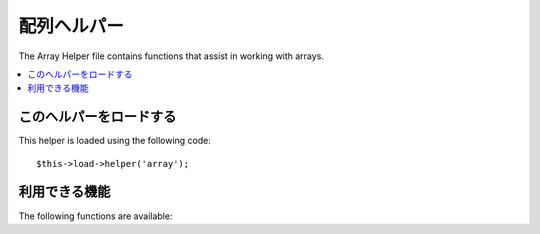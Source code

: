 ############
配列ヘルパー
############

The Array Helper file contains functions that assist in working with
arrays.

.. contents::
  :local:

.. raw:: html

  <div class="custom-index container"></div>

このヘルパーをロードする
===================

This helper is loaded using the following code::

	$this->load->helper('array');


利用できる機能
===================

The following functions are available:


.. php:function:: element($item, $array[, $default = NULL])

	:param	string	$item: Item to fetch from the array
	:param	array	$array: Input array
	:param	bool	$default: What to return if the array isn't valid
	:returns:	NULL on failure or the array item.
	:rtype:	mixed

	Lets you fetch an item from an array. The function tests whether the
	array index is set and whether it has a value. If a value exists it is
	returned. If a value does not exist it returns NULL, or whatever you've
	specified as the default value via the third parameter.

	Example::

		$array = array(
			'color'	=> 'red',
			'shape'	=> 'round',
			'size'	=> ''
		);

		echo element('color', $array); // returns "red"
		echo element('size', $array, 'foobar'); // returns "foobar"


.. php:function:: elements($items, $array[, $default = NULL])

	:param	string	$item: Item to fetch from the array
	:param	array	$array: Input array
	:param	bool	$default: What to return if the array isn't valid
	:returns:	NULL on failure or the array item.
	:rtype:	mixed

	Lets you fetch a number of items from an array. The function tests
	whether each of the array indices is set. If an index does not exist it
	is set to NULL, or whatever you've specified as the default value via
	the third parameter.

	Example::

		$array = array(
			'color' => 'red',
			'shape' => 'round',
			'radius' => '10',
			'diameter' => '20'
		);

		$my_shape = elements(array('color', 'shape', 'height'), $array);

	The above will return the following array::

		array(
			'color' => 'red',
			'shape' => 'round',
			'height' => NULL
		);

	You can set the third parameter to any default value you like.
	::

		 $my_shape = elements(array('color', 'shape', 'height'), $array, 'foobar');

	The above will return the following array::

		array(     
			'color' 	=> 'red',
			'shape' 	=> 'round',
			'height'	=> 'foobar'
		);

	This is useful when sending the ``$_POST`` array to one of your Models.
	This prevents users from sending additional POST data to be entered into
	your tables.

	::

		$this->load->model('post_model');
		$this->post_model->update(
			elements(array('id', 'title', 'content'), $_POST)
		);

	This ensures that only the id, title and content fields are sent to be
	updated.


.. php:function:: random_element($array)

	:param	array	$array: Input array
	:returns:	A random element from the array
	:rtype:	mixed

	Takes an array as input and returns a random element from it.

	Usage example::

		$quotes = array(
			"I find that the harder I work, the more luck I seem to have. - Thomas Jefferson",
			"Don't stay in bed, unless you can make money in bed. - George Burns",
			"We didn't lose the game; we just ran out of time. - Vince Lombardi",
			"If everything seems under control, you're not going fast enough. - Mario Andretti",
			"Reality is merely an illusion, albeit a very persistent one. - Albert Einstein",
			"Chance favors the prepared mind - Louis Pasteur"
		);

		echo random_element($quotes);